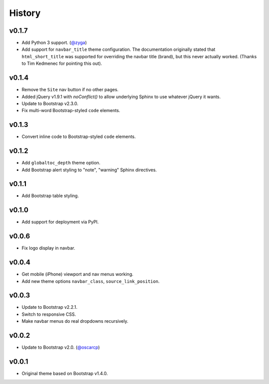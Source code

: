 =========
 History
=========

v0.1.7
======
* Add Python 3 support. (`@zyga <https://github.com/zyga>`_)
* Add support for ``navbar_title`` theme configuration. The documentation
  originally stated that ``html_short_title`` was supported for overriding the
  navbar title (brand), but this never actually worked.
  (Thanks to Tim Kedmenec for pointing this out).

v0.1.4
======
* Remove the ``Site`` nav button if no other pages.
* Added jQuery v1.9.1 with `noConflict()` to allow underlying Sphinx to use
  whatever jQuery it wants.
* Update to Bootstrap v2.3.0.
* Fix multi-word Bootstrap-styled ``code`` elements.

v0.1.3
======
* Convert inline code to Bootstrap-styled ``code`` elements.

v0.1.2
======
* Add ``globaltoc_depth`` theme option.
* Add Bootstrap alert styling to "note", "warning" Sphinx directives.

v0.1.1
======
* Add Bootstrap table styling.

v0.1.0
======
* Add support for deployment via PyPI.

v0.0.6
======
* Fix logo display in navbar.

v0.0.4
======
* Get mobile (iPhone) viewport and nav menus working.
* Add new theme options ``navbar_class``, ``source_link_position``.

v0.0.3
======
* Update to Bootstrap v2.2.1.
* Switch to responsive CSS.
* Make navbar menus do real dropdowns recursively.

v0.0.2
======
* Update to Bootstrap v2.0. (`@oscarcp <https://github.com/oscarcp>`_)

v0.0.1
======
* Original theme based on Bootstrap v1.4.0.

